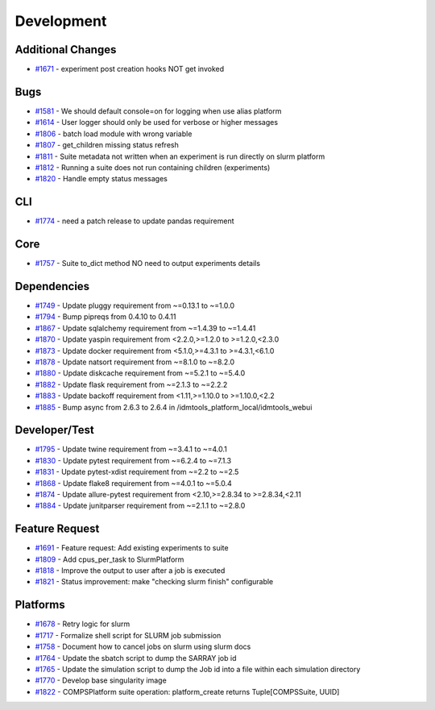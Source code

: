 ===========
Development
===========


Additional Changes
------------------
* `#1671 <https://github.com/InstituteforDiseaseModeling/idmtools/issues/1671>`_ - experiment post creation hooks NOT get invoked


Bugs
----
* `#1581 <https://github.com/InstituteforDiseaseModeling/idmtools/issues/1581>`_ - We should default console=on for logging when use alias platform
* `#1614 <https://github.com/InstituteforDiseaseModeling/idmtools/issues/1614>`_ - User logger should only be used for verbose or higher messages
* `#1806 <https://github.com/InstituteforDiseaseModeling/idmtools/issues/1806>`_ - batch load module with wrong variable
* `#1807 <https://github.com/InstituteforDiseaseModeling/idmtools/issues/1807>`_ - get_children missing status refresh
* `#1811 <https://github.com/InstituteforDiseaseModeling/idmtools/issues/1811>`_ - Suite metadata not written when an experiment is run directly on slurm platform
* `#1812 <https://github.com/InstituteforDiseaseModeling/idmtools/issues/1812>`_ - Running a suite does not run containing children (experiments)
* `#1820 <https://github.com/InstituteforDiseaseModeling/idmtools/issues/1820>`_ - Handle empty status messages


CLI
---
* `#1774 <https://github.com/InstituteforDiseaseModeling/idmtools/issues/1774>`_ - need a patch release to update pandas requirement


Core
----
* `#1757 <https://github.com/InstituteforDiseaseModeling/idmtools/issues/1757>`_ - Suite to_dict method NO need to output experiments details


Dependencies
------------
* `#1749 <https://github.com/InstituteforDiseaseModeling/idmtools/issues/1749>`_ - Update pluggy requirement from ~=0.13.1 to ~=1.0.0
* `#1794 <https://github.com/InstituteforDiseaseModeling/idmtools/issues/1794>`_ - Bump pipreqs from 0.4.10 to 0.4.11
* `#1867 <https://github.com/InstituteforDiseaseModeling/idmtools/issues/1867>`_ - Update sqlalchemy requirement from ~=1.4.39 to ~=1.4.41
* `#1870 <https://github.com/InstituteforDiseaseModeling/idmtools/issues/1870>`_ - Update yaspin requirement from <2.2.0,>=1.2.0 to >=1.2.0,<2.3.0
* `#1873 <https://github.com/InstituteforDiseaseModeling/idmtools/issues/1873>`_ - Update docker requirement from <5.1.0,>=4.3.1 to >=4.3.1,<6.1.0
* `#1878 <https://github.com/InstituteforDiseaseModeling/idmtools/issues/1878>`_ - Update natsort requirement from ~=8.1.0 to ~=8.2.0
* `#1880 <https://github.com/InstituteforDiseaseModeling/idmtools/issues/1880>`_ - Update diskcache requirement from ~=5.2.1 to ~=5.4.0
* `#1882 <https://github.com/InstituteforDiseaseModeling/idmtools/issues/1882>`_ - Update flask requirement from ~=2.1.3 to ~=2.2.2
* `#1883 <https://github.com/InstituteforDiseaseModeling/idmtools/issues/1883>`_ - Update backoff requirement from <1.11,>=1.10.0 to >=1.10.0,<2.2
* `#1885 <https://github.com/InstituteforDiseaseModeling/idmtools/issues/1885>`_ - Bump async from 2.6.3 to 2.6.4 in /idmtools_platform_local/idmtools_webui

Developer/Test
--------------
* `#1795 <https://github.com/InstituteforDiseaseModeling/idmtools/issues/1795>`_ - Update twine requirement from ~=3.4.1 to ~=4.0.1
* `#1830 <https://github.com/InstituteforDiseaseModeling/idmtools/issues/1830>`_ - Update pytest requirement from ~=6.2.4 to ~=7.1.3
* `#1831 <https://github.com/InstituteforDiseaseModeling/idmtools/issues/1831>`_ - Update pytest-xdist requirement from ~=2.2 to ~=2.5
* `#1868 <https://github.com/InstituteforDiseaseModeling/idmtools/issues/1868>`_ - Update flake8 requirement from ~=4.0.1 to ~=5.0.4
* `#1874 <https://github.com/InstituteforDiseaseModeling/idmtools/issues/1874>`_ - Update allure-pytest requirement from <2.10,>=2.8.34 to >=2.8.34,<2.11
* `#1884 <https://github.com/InstituteforDiseaseModeling/idmtools/issues/1884>`_ - Update junitparser requirement from ~=2.1.1 to ~=2.8.0

Feature Request
---------------
* `#1691 <https://github.com/InstituteforDiseaseModeling/idmtools/issues/1691>`_ - Feature request: Add existing experiments to suite
* `#1809 <https://github.com/InstituteforDiseaseModeling/idmtools/issues/1809>`_ - Add cpus_per_task to SlurmPlatform
* `#1818 <https://github.com/InstituteforDiseaseModeling/idmtools/issues/1818>`_ - Improve the output to user after a job is executed
* `#1821 <https://github.com/InstituteforDiseaseModeling/idmtools/issues/1821>`_ - Status improvement: make "checking slurm finish" configurable


Platforms
---------
* `#1678 <https://github.com/InstituteforDiseaseModeling/idmtools/issues/1678>`_ - Retry logic for slurm
* `#1717 <https://github.com/InstituteforDiseaseModeling/idmtools/issues/1717>`_ - Formalize shell script for SLURM job submission
* `#1758 <https://github.com/InstituteforDiseaseModeling/idmtools/issues/1758>`_ - Document how to cancel jobs on slurm using slurm docs
* `#1764 <https://github.com/InstituteforDiseaseModeling/idmtools/issues/1764>`_ - Update the sbatch script to dump the SARRAY job id
* `#1765 <https://github.com/InstituteforDiseaseModeling/idmtools/issues/1765>`_ - Update the simulation script to dump the Job id into a file within each simulation directory
* `#1770 <https://github.com/InstituteforDiseaseModeling/idmtools/issues/1770>`_ - Develop base singularity image
* `#1822 <https://github.com/InstituteforDiseaseModeling/idmtools/issues/1822>`_ - COMPSPlatform suite operation: platform_create returns Tuple[COMPSSuite, UUID]
